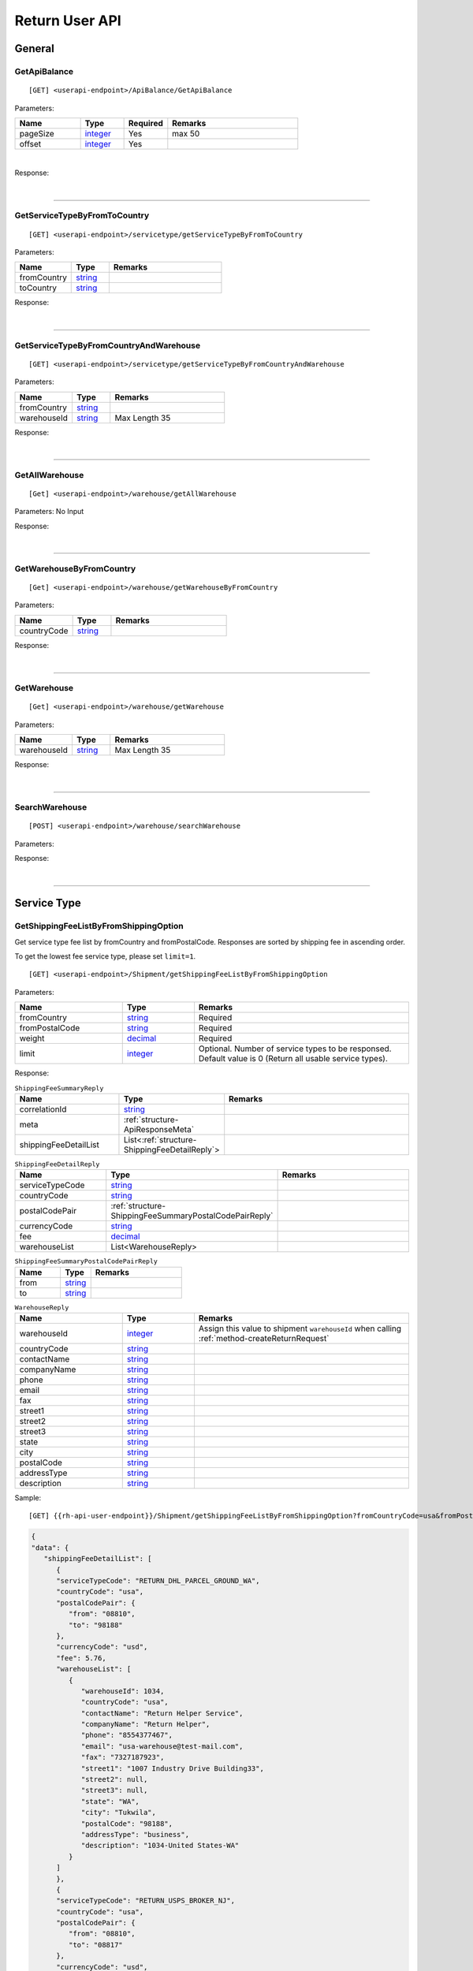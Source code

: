 ###############
Return User API
###############

General
=======

.. _method-GetApiBalance:

GetApiBalance
-------------------

::

[GET] <userapi-endpoint>/ApiBalance/GetApiBalance

Parameters:

.. csv-table::
   :header: "Name", "Type","Required", "Remarks"
   :widths: 15, 10,10, 30

   pageSize, integer_,Yes,max 50
   offset, integer_,Yes

|

Response:

.. _structure-ApiBalanceListResponse:

.. csv-table:: ``ApiBalanceListResponse``
   :header: "Name", "Type", "Remarks"
   :widths: 15, 10, 30
   :file: models/General/ApiBalanceListResponse.csv

|

----

.. _method-GetServiceTypeByFromToCountry:

GetServiceTypeByFromToCountry
-----------------------------

::

[GET] <userapi-endpoint>/servicetype/getServiceTypeByFromToCountry

Parameters:


.. csv-table::
   :header: "Name", "Type", "Remarks"
   :widths: 15, 10, 30

   fromCountry, string_
   toCountry, string_

Response:

.. csv-table:: ``ServiceTypeListResponse``
   :header: "Name", "Type", "Remarks"
   :widths: 15, 10, 30
   :file: models/General/ServiceTypeListResponse.csv

|

----

.. _method-GetServiceTypeByFromCountryAndWarehouse:

GetServiceTypeByFromCountryAndWarehouse
----------------------------------------

::

[GET] <userapi-endpoint>/servicetype/getServiceTypeByFromCountryAndWarehouse

Parameters:


.. csv-table::
   :header: "Name", "Type", "Remarks"
   :widths: 15, 10, 30

   fromCountry, string_
   warehouseId, string_,Max Length 35

Response:

.. csv-table:: ``ServiceTypeListResponse``
   :header: "Name", "Type", "Remarks"
   :widths: 15, 10, 30
   :file: models/General/ServiceTypeListResponse.csv

|

----

.. _method-GetAllWarehouse:

GetAllWarehouse
---------------

::

[Get] <userapi-endpoint>/warehouse/getAllWarehouse

Parameters: No Input

Response:

.. _structure-WarehouseListResponse:

.. csv-table:: ``WarehouseListResponse``
   :header: "Name", "Type", "Remarks"
   :widths: 15, 10, 30
   :file: models/General/WarehouseListResponse.csv

|

----

.. _method-GetWarehouseByFromCountry:

GetWarehouseByFromCountry
-------------------------

::

[Get] <userapi-endpoint>/warehouse/getWarehouseByFromCountry

Parameters:

.. csv-table::
   :header: "Name", "Type", "Remarks"
   :widths: 15, 10, 30

   countryCode, string_

Response:

.. csv-table:: ``WarehouseListResponse``
   :header: "Name", "Type", "Remarks"
   :widths: 15, 10, 30
   :file: models/General/WarehouseListResponse.csv

|

----

.. _method-GetWarehouse:

GetWarehouse
------------

::

[Get] <userapi-endpoint>/warehouse/getWarehouse

Parameters:

.. csv-table::
   :header: "Name", "Type", "Remarks"
   :widths: 15, 10, 30

   warehouseId, string_,Max Length 35

Response:

.. _structure-WarehouseResponse:

.. csv-table:: ``WarehouseResponse``
   :header: "Name", "Type", "Remarks"
   :widths: 15, 10, 30
   :file: models/General/WarehouseResponse.csv

|

----

.. _method-SearchWarehouse:

SearchWarehouse
---------------

::

[POST] <userapi-endpoint>/warehouse/searchWarehouse

Parameters:

.. _structure-UserSearchWarehouseRequest:

.. csv-table:: ``UserSearchWarehouseRequest`` (inherit :ref:`structure-PaginationRequest`)
   :header: "Name", "Type", "Remarks"
   :widths: 15, 10, 30
   :file: models/General/UserSearchWarehouseRequest.csv

Response:

.. _structure-UserSearchWarehouseResponse:

.. csv-table:: ``UserSearchWarehouseResponse`` (inherit :ref:`structure-PaginationResponse`)
   :header: "Name", "Type", "Remarks"
   :widths: 15, 10, 30
   :file: models/General/UserSearchWarehouseResponse.csv

|

----

Service Type
============

.. _method-GetServiceType:

GetShippingFeeListByFromShippingOption
---------------------------------------

Get service type fee list by fromCountry and fromPostalCode. Responses are sorted by shipping fee in ascending order.

To get the lowest fee service type, please set ``limit=1``.

::

[GET] <userapi-endpoint>/Shipment/getShippingFeeListByFromShippingOption

Parameters:

.. csv-table::
   :header: "Name", "Type", "Remarks"
   :widths: 15, 10, 30

   fromCountry, string_, Required
   fromPostalCode, string_, Required
   weight, decimal_, Required
   limit, integer_, Optional. Number of service types to be responsed. Default value is 0 (Return all usable service types).

Response:

.. _structure-ShippingFeeSummaryReply:

.. csv-table:: ``ShippingFeeSummaryReply``
   :header: "Name", "Type", "Remarks"
   :widths: 15, 10, 30

   correlationId, string_
   meta, :ref:`structure-ApiResponseMeta`
   shippingFeeDetailList, List<:ref:`structure-ShippingFeeDetailReply`>

.. _structure-ShippingFeeDetailReply:

.. csv-table:: ``ShippingFeeDetailReply``
   :header: "Name", "Type", "Remarks"
   :widths: 15, 10, 30

   serviceTypeCode, string_
   countryCode , string_
   postalCodePair, :ref:`structure-ShippingFeeSummaryPostalCodePairReply`
   currencyCode, string_
   fee, decimal_
   warehouseList, List<WarehouseReply>

.. _structure-ShippingFeeSummaryPostalCodePairReply:

.. csv-table:: ``ShippingFeeSummaryPostalCodePairReply``
   :header: "Name", "Type", "Remarks"
   :widths: 15, 10, 30

   from, string_
   to, string_

.. _structure-WarehouseReply:

.. csv-table:: ``WarehouseReply``
   :header: "Name", "Type", "Remarks"
   :widths: 15, 10, 30

   warehouseId, integer_, Assign this value to shipment ``warehouseId`` when calling :ref:`method-createReturnRequest`
   countryCode, string_
   contactName, string_
   companyName, string_
   phone, string_
   email, string_
   fax, string_
   street1, string_
   street2, string_
   street3, string_
   state, string_
   city, string_
   postalCode, string_
   addressType, string_
   description, string_

Sample:

::

[GET] {{rh-api-user-endpoint}}/Shipment/getShippingFeeListByFromShippingOption?fromCountryCode=usa&fromPostalCode=08810&weight=500&limit=3

.. code-block:: json

   {
   "data": {
      "shippingFeeDetailList": [
         {
         "serviceTypeCode": "RETURN_DHL_PARCEL_GROUND_WA",
         "countryCode": "usa",
         "postalCodePair": {
            "from": "08810",
            "to": "98188"
         },
         "currencyCode": "usd",
         "fee": 5.76,
         "warehouseList": [
            {
               "warehouseId": 1034,
               "countryCode": "usa",
               "contactName": "Return Helper Service",
               "companyName": "Return Helper",
               "phone": "8554377467",
               "email": "usa-warehouse@test-mail.com",
               "fax": "7327187923",
               "street1": "1007 Industry Drive Building33",
               "street2": null,
               "street3": null,
               "state": "WA",
               "city": "Tukwila",
               "postalCode": "98188",
               "addressType": "business",
               "description": "1034-United States-WA"
            }
         ]
         },
         {
         "serviceTypeCode": "RETURN_USPS_BROKER_NJ",
         "countryCode": "usa",
         "postalCodePair": {
            "from": "08810",
            "to": "08817"
         },
         "currencyCode": "usd",
         "fee": 6.64,
         "warehouseList": [
            {
               "warehouseId": 2,
               "countryCode": "usa",
               "contactName": "Return Helper Service",
               "companyName": "Return Helper",
               "phone": "8554377467",
               "email": "usa-warehouse@test-mail.com",
               "fax": "7327187923",
               "street1": "18 Distribution Blvd",
               "street2": null,
               "street3": null,
               "state": "NJ",
               "city": "Edison",
               "postalCode": "08817",
               "addressType": "business",
               "description": "2-United States - NJ (DEV)"
            }
         ]
         },
         {
         "serviceTypeCode": "usps",
         "countryCode": "usa",
         "postalCodePair": {
            "from": "08810",
            "to": "08817"
         },
         "currencyCode": "usd",
         "fee": 6.64,
         "warehouseList": [
            {
               "warehouseId": 2,
               "countryCode": "usa",
               "contactName": "Return Helper Service",
               "companyName": "Return Helper",
               "phone": "8554377467",
               "email": "usa-warehouse@test-mail.com",
               "fax": "7327187923",
               "street1": "18 Distribution Blvd",
               "street2": null,
               "street3": null,
               "state": "NJ",
               "city": "Edison",
               "postalCode": "08817",
               "addressType": "business",
               "description": "2-United States - NJ (DEV)"
            }
         ]
         }
      ]
   },
   "correlationId": "0HMR01Q6CJNHL:00000001",
   "meta": {
      "status": 200,
      "data": {},
      "errorCode": null,
      "error": {}
   }
   }




----

Label
=====

.. _method-CreateLabel:

CreateLabel
---------------------------

Submits a create label request.

A success response only means the request is accepted. The requested label does not include in the response but instead it is sent via a notification once it is ready.

For more details please check :ref:`notification-label`

:ref:`notification-MarkReceived` is trigger when the shipment has been received in warehouse.

::

[POST] <userapi-endpoint>/Label/CreateLabel

Parameters:

.. csv-table::
   :header: "Name", "Type", "Remarks"
   :widths: 20, 20, 30

   shipmentId, string_,Max Length 35

|

Response:

.. _structure-LabelResponse:

.. csv-table:: ``LabelResponse``
   :header: "Name", "Type", "Remarks"
   :widths: 15, 10, 30

   correlationId, string_
   meta, :ref:`structure-ApiResponseMeta`
   labelId, long_
   shipmentId, long_
   apiId, integer_
   refKey, string_
   labelRequestId, long_
   labelRequestStatusCode, string_, Enum: ``canceled`` ``queue`` ``fail`` ``started`` ``success``
   serviceType, string_
   error, string_


|

----

.. _method-CancelLabel:

CancelLabel
---------------------------

::

[POST] <userapi-endpoint>/Label/CancelLabel

Parameters:

.. csv-table::
   :header: "Name", "Type", "Remarks"
   :widths: 20, 20, 30

   labelId, string_,Max Length 35

|

Response:

.. csv-table:: ``ApiResponse``
   :header: "Name", "Type", "Remarks"
   :widths: 15, 10, 30
   :file: models/General/ApiResponse.csv

|

----

.. _section-ReturnRequest:

Return Request
==============

.. _method-createReturnRequest:

CreateReturnRequest
-------------------

::

[POST]  <userapi-endpoint>/returnrequest/createReturnRequest

**IMPORTANT NOTE**: returnRequestLineItems can contains one item only

Parameters:

.. _structure-CreateReturnRequestRequest:

.. csv-table:: ``CreateReturnRequestRequest``
   :header: "Name", "Type", "Required", "Remarks"
   :widths: 15, 10, 10, 30

   shipment, :ref:`structure-ShipmentPayload`, YES, Details see below
   returnRequestNumber, string_,,Alphanumeric hyphen and underscore (max length 50). Auto generated if not submitted. (Must be unique)
   returnTitle, string_, YES
   totalValue, decimal_, YES, Must be greater than zero
   totalValueCurrency, string_, YES, must be ``usd`` (case-sensitive)
   remarks, string_
   returnRequestFrom, string_, YES, Must be ``return-helper``
   returnRequestLineItems, List<:ref:`structure-ReturnRequestLineItemPayload`>,YES,Must contains **ONE** item only. Details see below

.. _structure-CreateReturnRequestRequestShipmentPayload:

Object ``ShipmentPayload``:

.. csv-table::
  :header: "Name", "Type", "Required", "Remarks"
  :widths: 15, 10, 10, 30

  warehouseId, string_ , YES, Obtain from user api :ref:`method-getAllWarehouse` or :ref:`method-getWarehouseByFromCountry`
  shipmentNumber, string_,, Alphanumeric hyphen and underscore (max length 50). Auto generated if not submitted. (Must be unique)
  shipmentServiceType, string_ , YES, Obtain from user api :ref:`method-getServiceTypeByFromToCountry` or :ref:`method-getServiceTypeByFromCountryAndWarehouse`
  shipmentCountryCode, string_ , YES, Obtain from public api :ref:`method-getAllFromCountries`
  shipmentName, string_, YES
  shipmentPhone, string_
  shipmentFax, string_
  shipmentEmail, string_
  shipmentStreet1, string_, YES
  shipmentStreet2, string_
  shipmentStreet3, string_
  shipmentState, string_
  shipmentCity, string_
  shipmentPostalCode, string_
  costCurrencyCode, string_, YES
  cost, decimal_
  boxType, string_, YES, Obtain from public api :ref:`method-getAllBoxTypes`
  weight, decimal_ , YES
  weightUom, string_,YES, Must be ``g``
  dimension1, decimal_, YES, Greater than 0
  dimension2, decimal_, YES, Greater than 0
  dimension3, decimal_, YES, Greater than 0
  dimensionUom, string_, YES, Must be ``cm``

Object ``ReturnRequestLineItemPayload``:

.. csv-table::
   :header: "Name", "Type", "Required", "Remarks"
   :widths: 15, 10, 10, 30

   returnRequestLineItemNumber, string_, ,Alphanumeric hyphen and underscore (max length 50). Auto generated if not submitted. (Must be unique)
   description, string_, YES
   weight, decimal_, YES
   weightUom, string_,YES, Must be ``g``
   valueCurrencyCode, string_, YES, must be ``usd`` (case-sensitive)
   value, decimal_, YES

Sample:

::

  {
      "shipment":{
         "warehouseId":2,
         "shipmentServiceType":"ups",
         "shipmentCountryCode":"usa",
         "shipmentName":"shipment_test",
         "shipmentPhone":"1234567891",
         "shipmentEmail":"abc@abc.com",
         "shipmentStreet1":"Street1",
         "shipmentStreet2":"Street2",
         "shipmentStreet3":"Street3",
         "shipmentState":"NY",
         "shipmentCity":"New York",
         "shipmentPostalCode":"10001",
         "boxType":"cus",
         "weight":10.0,
         "weightUom":"g",
         "dimension1":1.0,
         "dimension2":1.0,
         "dimension3":1.0,
         "dimensionUom":"cm"
      },
      "returnRequestLineItems":[
         {
            "description":"test",
            "weight":12.0,
            "weightUom":"g",
            "valueCurrencyCode":"usd",
            "value":11.0
         }
      ],
      "returnRequestNumber":"test202105241810",
      "returnTitle":"112e",
      "totalValue":11.0,
      "totalValueCurrency":"usd",
      "remarks":"12312313123",
      "returnRequestFrom":"return-helper"

  }
|



Response:

.. _structure-CreateReturnRequestResponse:

.. csv-table:: ``CreateReturnRequestResponse``
   :header: "Name", "Type", "Remarks"
   :widths: 15, 10, 30
   :file: models/ReturnRequest/CreateReturnRequestResponse.csv

|


----

.. _method-createNonRrLabelReturnRequest:

CreateNonRrLabelReturnRequest
-----------------------------

:ref:`notification-MarkReceived` is trigger when the shipment has been received in warehouse.

::

[POST]  <userapi-endpoint>/returnrequest/createNonRrLabelReturnRequest

Parameters:

.. _structure-CreateNonRrLabelReturnRequest:

.. csv-table:: ``CreateNonRrLabelReturnRequest``
   :header: "Name", "Type", "Required", "Remarks"
   :widths: 15, 10, 10, 30

   shipment, :ref:`structure-CreateNonRrLabelShipmentRequest`, YES, Details see below
   returnRequestNumber, string_,,Alphanumeric hyphen and underscore (max length 50). Auto generated if not submitted. (Must be unique)
   returnTitle, string_, YES
   totalValue, decimal_, YES, Must be greater than zero
   totalValueCurrency, string_, YES, must be ``usd`` (case-sensitive)
   remarks, string_
   returnRequestFrom, string_, YES, Must be ``return-helper``
   returnRequestLineItems, List<:ref:`structure-ReturnRequestLineItemPayload`>,YES,Must contains **ONE** item only. Details see below

.. _structure-CreateNonRrLabelShipmentRequest:

Object ``CreateNonRrLabelShipmentRequest``:

.. csv-table::
  :header: "Name", "Type", "Required", "Remarks"
  :widths: 15, 10, 10, 30

  trackingNumber, string_, YES, Alphanumeric hyphen and underscore (max length 50). Cannot reuse within 92 days.
  carrier, string_, , Max length 225
  warehouseId, string_ , YES, Obtain from user api :ref:`method-getAllWarehouse` or :ref:`method-getWarehouseByFromCountry`
  shipmentNumber, string_,, Alphanumeric hyphen and underscore (max length 50). Auto generated if not submitted. (Must be unique)
  shipmentServiceType, string_ , YES, Obtain from user api :ref:`method-getServiceTypeByFromToCountry` or :ref:`method-getServiceTypeByFromCountryAndWarehouse`
  shipmentCountryCode, string_ , YES, Obtain from public api :ref:`method-getAllFromCountries`
  shipmentName, string_, YES
  shipmentPhone, string_
  shipmentFax, string_
  shipmentEmail, string_
  shipmentStreet1, string_, YES
  shipmentStreet2, string_
  shipmentStreet3, string_
  shipmentState, string_
  shipmentCity, string_
  shipmentPostalCode, string_
  costCurrencyCode, string_, YES
  cost, decimal_
  boxType, string_, YES, Obtain from public api :ref:`method-getAllBoxTypes`
  weight, decimal_ , YES
  weightUom, string_,YES, Must be ``g``
  dimension1, decimal_, YES, Greater than 0
  dimension2, decimal_, YES, Greater than 0
  dimension3, decimal_, YES, Greater than 0
  dimensionUom, string_, YES, Must be ``cm``


Object ``ReturnRequestLineItemPayload``:

.. csv-table::
   :header: "Name", "Type", "Required", "Remarks"
   :widths: 15, 10, 10, 30

   returnRequestLineItemNumber, string_, ,Alphanumeric hyphen and underscore (max length 50). (Must be unique)
   description, string_, YES
   weight, decimal_, YES
   weightUom, string_,YES, Must be ``g``
   valueCurrencyCode, string_, YES, must be ``usd`` (case-sensitive)
   value, decimal_, YES


Sample:

.. code-block:: json

     {
         "shipment": {
            "boxType": "cus",
            "shipmentCity": "city",
            "shipmentCountryCode": "esp",
            "shipmentServiceType": "nrhl",
            "shipmentEmail": "email@email.com",
            "shipmentName": "Shipment_sample02",
            "shipmentPhone": "1234567890",
            "shipmentStreet1": "street 1",
            "shipmentStreet2": "street 2",
            "shipmentStreet3": "street 3",
            "shipmentPostalCode": "123",
            "shipmentState": "M50 UE",
            "dimension1": 20,
            "dimension2": 20,
            "dimension3": 22,
            "dimensionUom": "cm",
            "warehouseId": 3,
            "weight": 150,
            "weightUom": "g",
            "trackingNumber": "20200319-005"
         },
         "returnRequestLineItems":[
            {
               "description": "item1",
               "quantity": 1,
               "refId": "",
               "value": 10,
               "valueCurrencyCode": "usd",
               "weight": 10,
               "weightUom": "g"
            }
         ],
         "returnTitle":"201800521-004",
         "totalValue":11.0,
         "totalValueCurrency":"usd",
         "remarks":"testing03",
         "returnRequestFrom":"return-helper"

     }
|


Response:

.. csv-table:: ``CreateReturnRequestResponse``
   :header: "Name", "Type", "Remarks"
   :widths: 15, 10, 30
   :file: models/ReturnRequest/CreateReturnRequestResponse.csv

|

----

.. _method-EditReturnRequest:

EditReturnRequest
-----------------

::

[POST]  <userapi-endpoint>/returnrequest/editReturnRequest

Only allow when shipment status equals to ``no-label`` ``lb-failed``

Parameters:

.. _structure-EditReturnRequestRequest:

.. csv-table:: ``EditReturnRequestRequest``
   :header: "Name", "Type", "Required", "Remarks"
   :widths: 15, 10, 10, 30
   :file: models/ReturnRequest/EditReturnRequestRequest.csv


|

Response:

.. csv-table:: ``CreateReturnRequestResponse``
   :header: "Name", "Type", "Remarks"
   :widths: 15, 10, 30
   :file: models/ReturnRequest/CreateReturnRequestResponse.csv

|

----

.. _method-GetReturnRequest:

GetReturnRequest
----------------

Get return request information.

Clients can also receives :ref:`notification-changeLineItemImage` when we update any images of a line item.

::

[GET]  <userapi-endpoint>/returnrequest/getReturnRequest

Parameters:

.. csv-table::
   :header: "Name", "Type", "Required", "Remarks"
   :widths: 15, 10, 10, 30

   returnRequestId, string_,,Max Length 35

|

Response:

.. _structure-ReturnRequestResponse:

.. csv-table:: ``ReturnRequestResponse`` (inherit :ref:`structure-ReturnRequestPayload`)
   :header: "Name", "Type", "Remarks"
   :widths: 15, 10, 30
   :file: models/ReturnRequest/ReturnRequestResponse.csv

|

----

.. _method-UpdateReturnRequestHandling:

UpdateReturnRequestHandling
---------------------------

::

[POST]  <userapi-endpoint>/returnrequest/updateReturnRequestHandling

Parameters:

.. _structure-UpdateReturnRequestHandlingRequest:

.. csv-table:: ``UpdateReturnRequestHandlingRequest``
   :header: "Name", "Type", "Required", "Remarks"
   :widths: 15, 10, 10, 30

   returnRequestId, string_,,Max Length 35
   returnRequestLineItemHandling, List<:ref:`structure-UpdateReturnRequestLineItemHandlingRequest`>

|

Response:

.. csv-table:: ``ApiResponse``
   :header: "Name", "Type", "Remarks"
   :widths: 15, 10, 30

   correlationId, string_
   meta, :ref:`structure-ApiResponseMeta`

|

----

.. _method-CreateVas:

CreateVas
---------

Submits a Vas request.

Success reponse means that the request is accept and the line item is pending for Vas action.

Once there was a Vas status update, information is send by :ref:`notification-UpdateVas`

::

[POST]  <userapi-endpoint>/returnrequest/createVas

Parameters:

.. _structure-CreateVasRequest:

.. csv-table:: ``CreateVasRequest``
   :header: "Name", "Type", "Required", "Remarks"
   :widths: 15, 10, 10, 30

   createLineItemVasRequestList, List<:ref:`link-CreateReturnRequestLineItemVasRequest`>, YES

Object ``CreateReturnRequestLineItemVasRequest``

.. _link-CreateReturnRequestLineItemVasRequest:

.. csv-table:: ``CreateReturnRequestLineItemVasRequest``
   :header: "Name", "Type", "Required", "Remarks"
   :widths: 15, 10, 10, 30

   returnRequestLineItemId, string_, Required, Line Item must be ``On-hold`` in order to create Vas
   vasCode, string_, Required, ``mobi-fmt`` (Format Mobile phone) ``mobi-imei`` (Check Mobile Phone IMEI) ``mobi-lock`` (Check Mobile Phone Lock status) ``prd-inspec`` (Product inspection) ``repack`` (Repack) ``req-pic`` (Take pictures) ``split-parcel`` (Split Parcel)
   metaQuantity, integer_, Conditional, Only Required for `vasCode`: ``split-parcel`` (1-50) ``req-pic`` (grater than 0)
   notes, string_

Sample:

::

  {
      "createLineItemVasRequestList": [
         {
         "returnRequestLineItemId": {{returnRequestLineItemId}},
         "notes": "Split parcel into 3",
         "vasCode": "split-parcel",
         "metaQuantity": 3
         }
    ]
  }

|

Response:

.. _structure-CreateVasResponse:

.. csv-table:: ``CreateVasResponse``
   :header: "Name", "Type", "Remarks"
   :widths: 15, 10, 30
   :file: models/ReturnRequest/CreateVasResponse.csv

|

----

.. _method-updateRemark:

UpdateRemark
------------

::

[POST]  <userapi-endpoint>/returnrequest/updateRemark

Parameters:

.. _structure-UpdateRemarkRequest:

.. csv-table:: ``UpdateRemarkRequest``
   :header: "Name", "Type", "Required", "Remarks"
   :widths: 15, 10, 10, 30
   :file: models/ReturnRequest/UpdateRemarkRequest.csv

|

Response:

.. csv-table:: ``ReturnRequestResponse`` (inherit :ref:`structure-ReturnRequestPayload`)
   :header: "Name", "Type", "Remarks"
   :widths: 15, 10, 30
   :file: models/ReturnRequest/ReturnRequestResponse.csv

|

----

.. _method-SearchShipment:

SearchShipment
---------------

::

[GET] <userapi-endpoint>/shipment/searchShipment

Parameters:

.. _structure-SearchShipmentRequest:

.. csv-table:: ``SearchShipmentRequest`` (inherit :ref:`structure-PaginationRequest`)
   :header: "Name", "Type", "Remarks"
   :widths: 15, 10, 30
   :file: models/General/SearchShipmentRequest.csv

Response:

.. _structure-SearchShipmentResponse:

.. csv-table:: ``SearchShipmentResponse`` (inherit :ref:`structure-PaginationResponse`)
   :header: "Name", "Type", "Remarks"
   :widths: 15, 10, 30
   :file: models/General/SearchShipmentResponse.csv

|


Request samples:
****************

Getting the latest shipments:

``[GET] <userapi-endpoint>/shipment/SearchShipment?offset=0&pagesize=50``

Getting the next 50 latest shipments:

``[GET] <userapi-endpoint>/shipment/SearchShipment?offset=50&pagesize=50``

Getting shipments from ``2021-01-01`` to ``2021-01-30``:

``[GET] <userapi-endpoint>/shipment/SearchShipment?offset=0&pagesize=50&createFromStr=2021-01-01&createToStr=2021-01-30``

Getting shipment with a specific shipment number:

``[GET] <userapi-endpoint>/shipment/SearchShipment?offset=0&pagesize=50&shipmentNumber=<insert shipment number>``



----

.. _section-ReturnInventory:

Return Inventory
================

.. _method-SearchReturnInventory:

SearchReturnInventory
---------------------

Search for Return Inventory

::

    [GET]  <userapi-endpoint>/returninventory/searchReturnInventory

Parameters: ``SearchReturnInventoryRequest``

.. csv-table:: ``SearchReturnInventoryRequest`` (inherit :ref:`structure-PaginationRequest`)
   :header: "Name", "Type", "Required", "Remarks"
   :widths: 15, 10, 10, 30
   :file: models/ReturnInventory/SearchReturnInventoryRequest.csv

|

Response: ``SearchReturnInventoryResponse``

.. csv-table:: ``SearchReturnInventoryResponse`` (inherit :ref:`structure-PaginationResponse`)
   :header: "Name", "Type", "Remarks"
   :widths: 15, 10, 30
   :file: models/ReturnInventory/SearchReturnInventoryResponse.csv

|

.. _structure-SearchReturnInventoryResultPayload:

.. csv-table:: ``SearchReturnInventoryResultPayload``
     (inherit :ref:`structure-ReturnInventoryPayload`)
   :header: "Name", "Type", "Remarks"
   :widths: 15, 10, 30
   :file: models/ReturnInventory/SearchReturnInventoryResultPayload.csv

|

----

.. _method-GetReturnInventory:

GetReturnInventory
------------------

Get Return Inventory

::

    [GET]  <userapi-endpoint>/returninventory/getReturnInventory

Parameters:

.. csv-table::
   :header: "Name", "Type", "Required", "Remarks"
   :widths: 15, 10, 10, 30

   returnInventoryId, string_,,Max Length 35

|

Response:

.. _structure-ReturnInventoryResponse:

.. csv-table:: ``ReturnInventoryResponse`` (inherit :ref:`structure-ReturnInventoryPayload`)
   :header: "Name", "Type", "Remarks"
   :widths: 15, 10, 30
   :file: models/ReturnInventory/ReturnInventoryResponse.csv

|

----

.. _method-SearchRma:

SearchRma
-----------

::

    [GET] <userapi-endpoint>/returninventory/SearchRma

Parameters:

.. _structure-SearchRmaRequest:

.. csv-table:: ``SearchRmaRequest`` (inherit :ref:`structure-PaginationRequest`)
   :header: "Name", "Type", "Required", "Remarks"
   :widths: 15, 10, 10, 30
   :file: models/ReturnInventory/SearchRmaRequest.csv

|

Response:

.. csv-table:: ``ReturnInventoryResponse`` (inherit :ref:`structure-PaginationResponse`)
   :header: "Name", "Type", "Remarks"
   :widths: 15, 10, 30
   :file: models/ReturnInventory/SearchRmaResponse.csv

|

----

.. _method-GetReturnInventoryByLineItemId:

GetReturnInventoryByLineItemId
------------------------------

::

[GET]  <userapi-endpoint>/returninventory/getReturnInventoryByLineItemId

Parameters:

.. csv-table::
   :header: "Name", "Type", "Required", "Remarks"
   :widths: 15, 10, 10, 30

   lineItemId, string_,,Max Length 35

|

Response:

.. csv-table:: ``ReturnInventoryResponse`` (inherit :ref:`structure-ReturnInventoryPayload`)
   :header: "Name", "Type", "Remarks"
   :widths: 15, 10, 30
   :file: models/ReturnInventory/ReturnInventoryResponse.csv

|

----

.. _method-UpdateReturnInventoryHandling:

UpdateReturnInventoryHandling
-----------------------------

::

[POST]  <userapi-endpoint>/returninventory/updateReturnInventoryHandling

Parameters:

.. _structure-UpdateReturnInventoryHandlingRequest:

.. csv-table:: ``UpdateReturnInventoryHandlingRequest``
   :header: "Name", "Type", "Required", "Remarks"
   :widths: 15, 10, 10, 30
   :file: models/ReturnInventory/UpdateReturnInventoryHandlingRequest.csv

|

Response:

.. csv-table:: ``ApiResponse``
   :header: "Name", "Type", "Remarks"
   :widths: 15, 10, 30
   :file: models/BaseClass/ApiResponse.csv

|

----

.. _method-CancelReturnInventoryHandling:

CancelReturnInventoryHandling
-----------------------------

::

[POST]  <userapi-endpoint>/returninventory/cancelReturnInventoryHandling

Parameters:

.. _structure-CancelReturnInventoryHandlingRequest:

.. csv-table:: ``CancelReturnInventoryHandlingRequest``
   :header: "Name", "Type", "Required", "Remarks"
   :widths: 15, 10, 10, 30

   returnInventoryId, string_,,Max Length 35

|

Response:

.. csv-table:: ``ApiResponse``
   :header: "Name", "Type", "Remarks"
   :widths: 15, 10, 30
   :file: models/BaseClass/ApiResponse.csv

|

----


.. _method-AssignReturnInventorySku:

AssignReturnInventorySku
------------------------

::

[POST]  <userapi-endpoint>/returninventory/assignReturnInventorySku

Parameters:

.. _structure-AssignReturnInventorySkuRequest:

.. csv-table:: ``AssignReturnInventorySkuRequest``
   :header: "Name", "Type", "Required", "Remarks"
   :widths: 15, 10, 10, 30
   :file: models/ReturnInventory/AssignReturnInventorySkuRequest.csv

|

Response:

.. csv-table:: ``ReturnInventoryResponse`` (inherit :ref:`structure-ReturnInventoryPayload`)
   :header: "Name", "Type", "Remarks"
   :widths: 15, 10, 30
   :file: models/ReturnInventory/ReturnInventoryResponse.csv

|

----

Resend
======

.. _method-CreateResend:

CreateResend
------------

This api creates a resend request. Successful request means that the inventory is pending for resend procedure.
Further updates of the resend shipment(such as tracking number update) are sent via notification callback.

Details please check :ref:`notification-Resend`.


::

[POST]  <userapi-endpoint>/resend/createResend

Parameters:

.. _structure-CreateResendRequest:

.. csv-table:: ``CreateResendRequest``
   :header: "Name", "Type", "Required", "Remarks"
   :widths: 15, 10, 10, 30

   returnInventoryIdList, List<string_>, YES, Obtain from :ref:`notification-MarkReceived` and :ref:`notification-assignUnknown` - see :ref:`gettingstarted-ReturnArrival` for more detail
   resendNumber, string_,,Auto generated if not submitted.
   description, string_,
   remarks, string_,
   resendShipment, :ref:`link-ResendShipmentPayload`, YES, See below

Object ``ResendShipmentPayload``

.. _link-ResendShipmentPayload:

.. csv-table:: ``ResendShipmentPayload``
   :header: "Name", "Type", "Required", "Remarks"
   :widths: 15, 10, 10, 30

   resendShipmentNumber, string_,,Auto generated if not submitted.
   shipmentServiceType, string_, YES, Obtain from: 1. user api :ref:`method-GetWarehouseByFromCountry` 2. user api :ref:`method-getServiceTypeByFromCountryAndWarehouse`
   shipmentCountryCode, string_, YES, Obtain from public api :ref:`method-getAllCountries`
   shipmentName, string_, YES, Max length 255
   shipmentPhone, string_, YES
   shipmentFax, string_, YES
   shipmentEmail, string_, YES
   shipmentStreet1, string_, YES, Max length 255
   shipmentStreet2, string_, YES
   shipmentStreet3, string_
   shipmentState, string_, YES
   shipmentCity, string_, YES, Max length 50
   shipmentPostalCode, string_, YES, Max length 50

Sample:

.. code-block:: json

   {
       "description": "OC56562326565",
       "remarks": "remark",
       "returnInventoryIdList": [
           3474
       ],
       "resendShipment": {
           "shipmentServiceType": "ups",
           "shipmentCountryCode": "usa",
           "shipmentState": "Hamburg",
           "shipmentCity": "Uhlenhorst",
           "shipmentStreet1": "Schrotteringksweg 16",
           "shipmentStreet2": "",
           "shipmentName": "Bach",
           "shipmentPhone": "01768790672",
           "shipmentEmail": "tes@returnhelper.com",
           "shipmentPostalCode": "01"
       }
    }

|

Response:

.. _structure-CreateResendResponse:

.. csv-table:: ``CreateResendResponse``
   :header: "Name", "Type", "Remarks"
   :widths: 15, 10, 30
   :file: models/Resend/CreateResendResponse.csv

|

----

.. _method-GetResend:

GetResend
---------

::

[GET]  <userapi-endpoint>/resend/getResend

Parameters:

.. csv-table::
   :header: "Name", "Type", "Required", "Remarks"
   :widths: 15, 10, 10, 30

   resendId, string_,,Max Length 35

|

Response:

.. _structure-ResendResponse:

.. csv-table:: ``ResendResponse`` (inherit :ref:`structure-ResendPayload`)
   :header: "Name", "Type", "Remarks"
   :widths: 15, 10, 30
   :file: models/Resend/ResendResponse.csv

|

----

.. _method-SearchResend:

SearchResend
------------

::

[GET]  <userapi-endpoint>/resend/searchResend

Parameters:

.. _structure-GetResendListRequest:

.. csv-table:: ``GetResendListRequest`` (inherit :ref:`structure-PaginationRequest`)
   :header: "Name", "Type", "Required", "Remarks"
   :widths: 15, 10, 10, 30
   :file: models/Resend/GetResendListRequest.csv

|

Response:

.. _structure-SearchResendListResponse:

.. csv-table:: ``SearchResendListResponse`` (inherit :ref:`structure-PaginationResponse`)
   :header: "Name", "Type", "Remarks"
   :widths: 15, 10, 30

   searchResendPayloadList, List<:ref:`structure-SearchResendPayload`>

|

----

.. _method-CancelResend:

CancelResend
------------

::

[POST]  <userapi-endpoint>/resend/cancelResend

Parameters:

.. _structure-CancelResendRequest:

.. csv-table:: ``CancelResendRequest``
   :header: "Name", "Type", "Required", "Remarks"
   :widths: 15, 10, 10, 30

   resendId, string_,,Max Length 35

|

Response:

.. csv-table:: ``ApiResponse``
   :header: "Name", "Type", "Remarks"
   :widths: 15, 10, 30
   :file: models/BaseClass/ApiResponse.csv

|

----

Recall
======

.. _method-CreateRecallByReturnInventoryId:

CreateRecallByReturnInventoryId
-------------------------------

Create recalls with at least one return inventory (max 100 inventories).

::

[POST] <userapi-endpoint>/Recall/createRecallByReturnInventoryId


Parameters:

.. csv-table:: ``CreateRecallByReturnInventoryIdRequest``
   :header: "Name", "Type", "Remarks"
   :widths: 15, 10, 30

   returnInventoryIdList,List<string_>, Max 100 ids for each call

|

Sample:

::

   {
    "returnInventoryIdList":[1001,1002]
   }

Response:

.. csv-table:: ``CreateRecallByReturnInventoryIdResponse``
   :header: "Name", "Type", "Remarks"
   :widths: 15, 10, 30

   recallList,List<:ref:`structure-Recall`>

.. _structure-Recall:

.. csv-table:: ``Recall``
   :header: "Name", "Type", "Remarks"
   :widths: 15, 10, 30
   :file: models/Recall/Recall.csv

.. _structure-RecallInventory:

.. csv-table:: ``RecallInventory``
   :header: "Name", "Type", "Remarks"
   :widths: 15, 10, 30
   :file: models/Recall/RecallInventory.csv


Sample:

.. code-block:: json

   {
      "correlationId": "0HMJ3U7AU3UVP:00000002",
      "meta": {
         "status": 200,
         "data": {},
         "errorCode": null,
         "error": {}
      },
      "recallList": [
         {
            "recallId": 1001,
            "recallNumber": "RT1001",
            "recallStatusCode": "in-progress",
            "warehosueRemarks": ""
            "recallInventoryList": [
               {
                  "recallInventoryId": 1001,
                  "returnInventoryId": 2001,
                  "recallInventoryStatusCode": "in-transit",
                  "pickUpCode": "",
                  "trackingNumber": "123456789",
                  "listName": "sample",
                  "weight": 10,
                  "amount": 10,
                  "pickUpOn": "",
                  "courierTrackingNumber": "",
                  "recallServiceType": "dhl"
               }
            ]
         },
         {
            "recallId": 1002,
            "recallNumber": "RT1002",
            "recallStatusCode": "in-progress",
            "warehosueRemarks": ""
            "recallInventoryList": [
               {
                  "recallInventoryId": 1002,
                  "returnInventoryId": 2002,
                  "recallInventoryStatusCode": "in-transit",
                  "pickUpCode": "",
                  "trackingNumber": "223456789",
                  "listName": "sample",
                  "weight": 20,
                  "amount": 20,
                  "pickUpOn": "",
                  "courierTrackingNumber": "",
                  "recallServiceType": "dhl"
               }
            ]
         }
      ]
   }

----

Refund
======

.. _method-searchRefund:

SearchRefund
---------------------------

::

[Get] <userapi-endpoint>/Refund/searchRefund

Parameters:

.. _structure-GetRefundListRequest:

.. csv-table:: ``GetRefundListRequest``
   :header: "Name", "Type", "Remarks"
   :widths: 15, 10, 30
   :file: models/General/GetRefundListRequest.csv


|

Response:

.. _structure-RefundListResponse:

.. csv-table:: ``RefundListResponse``
   :header: "Name", "Type", "Remarks"
   :widths: 15, 10, 30
   :file: models/General/RefundListResponse.csv

|

----

FBA
===

.. _method-createFbaRemovalOrder:

CreateFbaRemovalOrder
---------------------------

::

[POST] <userapi-endpoint>/Fba/fbaInventory/createFbaRemovalOrder

Parameters:

.. csv-table::
   :header: "Name", "Type", "Remarks"
   :widths: 15, 20, 30

   removalOrderId, string_,Max Length 35

|

Response:

.. _structure-CreateFbaRemovalOrderResponse:

.. csv-table:: ``CreateFbaRemovalOrderResponse``
   :header: "Name", "Type", "Remarks"
   :widths: 15, 10, 30
   :file: models/General/CreateFbaRemovalOrder.csv

|

----

.. _method-createFbaRemovalShipment:

CreateFbaRemovalShipment
---------------------------

::

[POST] <userapi-endpoint>/Fba/fbaInventory/createFbaRemovalShipment

Parameters:

.. _structure-CreateFbaRemovalShipmentRequest:

.. csv-table:: ``CreateFbaRemovalShipmentRequest``
   :header: "Name", "Type", "Required","Remarks"
   :widths: 15, 10,10, 30
   :file: models/General/CreateFbaRemovalShipmentRequest.csv

|

Response:

.. _structure-CreateFbaRemovalShipmentResponse:

.. csv-table:: ``CreateFbaRemovalShipmentResponse``
   :header: "Name", "Type", "Remarks"
   :widths: 15, 10, 30
   :file: models/General/CreateFbaRemovalShipment.csv

|

----

.. _method-getFbaRemovalOrder:

GetFbaRemovalOrder
---------------------------

::

[Get] <userapi-endpoint>/Fba/fbaInventory/getFbaRemovalOrder

Parameters:

.. csv-table::
   :header: "Name", "Type", "Remarks"
   :widths: 15, 20, 30

   fbaRemovalOrderId, string_,Max Length 35

|

Response:

.. _structure-FbaRemovalOrderResponse:

.. csv-table:: ``FbaRemovalOrderResponse``
   :header: "Name", "Type", "Remarks"
   :widths: 15, 10, 30
   :file: models/General/GetFbaRemovalOrderListResponse.csv

|

----

.. _method-searchFbaRemovalOrder:

SearchFbaRemovalOrder
---------------------------

::

[Get] <userapi-endpoint>/Fba/fbaInventory/searchFbaRemovalOrder

Parameters:

.. csv-table::
   :header: "Name", "Type", "Remarks"
   :widths: 20, 20, 30

   pageSize, integer_
   offset, integer_

|

Response:

.. _structure-GetFbaRemovalOrderListResponse:

.. csv-table:: ``GetFbaRemovalOrderListResponse``
   :header: "Name", "Type", "Remarks"
   :widths: 15, 10, 30
   :file: models/General/SearchFbaRemovalOrderListResponse.csv

|

----

.. _method-getFbaInventory:

GetFbaInventory
---------------------------

::

[Get] <userapi-endpoint>/Fba/fbaInventory/getFbaInventory

Parameters:

.. csv-table::
   :header: "Name", "Type", "Remarks"
   :widths: 20, 20, 30

   pageSize, integer_
   offset, integer_

|

Response:

.. _structure-FbaInventoryResponse:

.. csv-table:: ``FbaInventoryResponse``
   :header: "Name", "Type", "Remarks"
   :widths: 15, 10, 30
   :file: models/General/GetFbaInventoryListResponse.csv

|

----

.. _method-searchFbaInventory:

SearchFbaInventory
---------------------------

::

[Get] <userapi-endpoint>/Fba/fbaInventory/searchFbaInventory

Parameters:

.. csv-table:: ``GetFbaInventoryListRequest`` (inherit :ref:`structure-PaginationRequest`)
   :header: "Name", "Type", "Remarks"
   :widths: 20, 20, 30
   :file: models/General/GetFbaInventoryListRequest.csv

|

Response:

.. _structure-GetFbaInventoryListResponse:

.. csv-table:: ``GetFbaInventoryListResponse``
   :header: "Name", "Type", "Remarks"
   :widths: 15, 10, 30
   :file: models/General/SearchFbaInventoryListResponse.csv

|

----

.. _method-assignFbaInventoryHandling:

AssignFbaInventoryHandling
---------------------------

::

[POST] <userapi-endpoint>/Fba/fbaInventory/assignFbaInventoryHandling

Parameters:

.. _structure-AssignFbaInventoryHandlingRequest:

.. csv-table:: ``AssignFbaInventoryHandlingRequest``
   :header: "Name", "Type", "Remarks"
   :widths: 15, 10, 30
   :file: models/General/AssignFbaInventoryHandlingRequest.csv
|

Response:

.. _structure-AssignFbaInventoryHandlingResponse:

.. csv-table:: ``AssignFbaInventoryHandlingResponse``
   :header: "Name", "Type", "Remarks"
   :widths: 15, 10, 30
   :file: models/General/AssignFbaInventoryHandlingResponse.csv

|

----

.. _method-getFbaInventoryRecall:

GetFbaInventoryRecall
---------------------------

::

[Get] <userapi-endpoint>/Fba/FbaInventoryRecall/getFbaInventoryRecall

Parameters:

.. csv-table::
   :header: "Name", "Type", "Remarks"
   :widths: 20, 20, 30

   fbaRecallId, string_,Max Length 35

|


Response:

.. _structure-FbaInventoryRecallResponse:

.. csv-table:: ``FbaInventoryRecallResponse``
   :header: "Name", "Type", "Remarks"
   :widths: 15, 10, 30
   :file: models/General/FbaInventoryRecallResponse.csv

|

----

.. _method-searchFbaInventoryRecall:

SearchFbaInventoryRecall
---------------------------

::

[Get] <userapi-endpoint>/Fba/FbaInventoryRecall/searchFbaInventoryRecall

Parameters:

.. csv-table::  ``GetFbaInventoryHandlingListRequest`` (inherit :ref:`structure-PaginationRequest`)
   :header: "Name", "Type", "Remarks"
   :widths: 20, 20, 30
   :file: models/General/GetFbaInventoryHandlingListRequest.csv

|

Response:

.. _structure-GetFbaInventoryRecallListResponse:

.. csv-table:: ``GetFbaInventoryRecallListResponse``
   :header: "Name", "Type", "Remarks"
   :widths: 15, 10, 30
   :file: models/General/GetFbaInventoryRecallListResponse.csv

|

----

.. _method-getFbaInventoryOthers:

GetFbaInventoryOthers
---------------------------

::

[Get] <userapi-endpoint>/Fba/FbaInventoryOthers/getFbaInventoryOthers

Parameters:

.. csv-table::
   :header: "Name", "Type", "Remarks"
   :widths: 20, 20, 30

   fbaOthersId, string_,Max Length 35

|

Response:

.. _structure-FbaInventoryOthersResponse:

.. csv-table:: ``FbaInventoryOthersResponse``
   :header: "Name", "Type", "Remarks"
   :widths: 15, 10, 30
   :file: models/General/FbaInventoryOthersResponse.csv

|

----

.. _method-searchFbaInventoryOthers:

SearchFbaInventoryOthers
---------------------------

::

[Get] <userapi-endpoint>/Fba/FbaInventoryOthers/searchFbaInventoryOthers

Parameters:

.. csv-table::
   :header: "Name", "Type", "Remarks"
   :widths: 20, 20, 30

   pageSize, integer_
   offset, integer_

|

Response:

.. _structure-GetFbaInventoryOthersListResponse:

.. csv-table:: ``GetFbaInventoryOthersListResponse``
   :header: "Name", "Type", "Remarks"
   :widths: 15, 10, 30
   :file: models/General/GetFbaInventoryOthersListResponse.csv

|

----

.. _method-getFbaInventoryDispose:

GetFbaInventoryDispose
---------------------------

::

[Get] <userapi-endpoint>/Fba/FbaInventoryDispose/getFbaInventoryDispose

Parameters:

.. csv-table::
   :header: "Name", "Type", "Remarks"
   :widths: 20, 20, 30

   fbaDisposeId, string_,Max Length 35

|

Response:

.. _structure-FbaInventoryDisposeResponse:

.. csv-table:: ``FbaInventoryDisposeResponse``
   :header: "Name", "Type", "Remarks"
   :widths: 15, 10, 30
   :file: models/General/FbaInventoryDisposeResponse.csv

|

----

.. _method-searchFbaInventoryDispose:

SearchFbaInventoryDispose
---------------------------

::

[Get] <userapi-endpoint>/Fba/FbaInventoryDispose/searchFbaInventoryDispose

Parameters:

.. csv-table::
   :header: "Name", "Type", "Remarks"
   :widths: 20, 20, 30

   pageSize, integer_
   offset, integer_

|

Response:

.. _structure-GetFbaInventoryDisposeListResponse:

.. csv-table:: ``GetFbaInventoryDisposeListResponse``
   :header: "Name", "Type", "Remarks"
   :widths: 15, 10, 30
   :file: models/General/GetFbaInventoryDisposeListResponse.csv

|

----

.. _method-getFbaInventoryRelabel:

GetFbaInventoryRelabel
---------------------------

::

[Get] <userapi-endpoint>/Fba/FbaInventoryRelabel/getFbaInventoryRelabel

Parameters:

.. csv-table::
   :header: "Name", "Type", "Remarks"
   :widths: 20, 20, 30

   fbaRelabelId, string_,Max Length 35

|

Response:

.. csv-table:: ``FbaInventoryRelabelResponse``
   :header: "Name", "Type", "Remarks"
   :widths: 15, 10, 30
   :file: models/General/FbaInventoryRelabelResponse.csv

|

----

.. _method-searchFbaInventoryRelabel:

SearchFbaInventoryRelabel
---------------------------

::

[Get] <userapi-endpoint>/Fba/FbaInventoryRelabel/searchFbaInventoryRelabel

Parameters:

.. csv-table::
   :header: "Name", "Type", "Remarks"
   :widths: 20, 20, 30

   pageSize, integer_
   offset, integer_

|

Response:

.. _structure-GetFbaInventoryRelabelListResponse:

.. csv-table:: ``GetFbaInventoryRelabelListResponse``
   :header: "Name", "Type", "Remarks"
   :widths: 15, 10, 30
   :file: models/General/GetFbaInventoryRelabelListResponse.csv

|

----

.. _method-assignFbaInventoryRelabelFnsku:

AssignFbaInventoryRelabelFnsku
---------------------------

::

[POST] <userapi-endpoint>/Fba/FbaInventoryRelabel/assignFbaInventoryRelabelFnsku

Parameters:

.. csv-table::
   :header: "Name", "Type", "Remarks"
   :widths: 20, 20, 30

   fbaRelabelId, string_,Max Length 35
   newFnsku, string_

|

Response:

.. _structure-FbaInventoryRelabelResponse:

.. csv-table:: ``FbaInventoryRelabelResponse``
   :header: "Name", "Type", "Remarks"
   :widths: 15, 10, 30
   :file: models/General/FbaInventoryRelabelResponse.csv

|

----

.. _method-searchAvailableRelabelForShipment:

SearchAvailableRelabelForShipment
---------------------------

::

[Get] <userapi-endpoint>/Fba/FbaInventoryRelabel/searchAvailableRelabelForShipment

Parameters:

.. csv-table::
   :header: "Name", "Type", "Remarks"
   :widths: 20, 20, 30

   pageSize, integer_
   offset, integer_

|

Response:

.. _structure-SearchAvailableRelabelForShipmentResponse:

.. csv-table:: ``SearchAvailableRelabelForShipmentResponse``
   :header: "Name", "Type", "Remarks"
   :widths: 15, 10, 30
   :file: models/General/SearchAvailableRelabelForShipmentResultPayloadList.csv

|

----

.. _method-createFbaInventoryRelabelShipment:

CreateFbaInventoryRelabelShipment
---------------------------

::

[Get] <userapi-endpoint>/Fba/FbaInventoryRelabel/createFbaInventoryRelabelShipment

Parameters:

.. _structure-CreateFbaInventoryRelabelShipmentRequest:

.. csv-table:: ``CreateFbaInventoryRelabelShipmentRequest``
   :header: "Name", "Type", "Remarks"
   :widths: 15, 10, 30
   :file: models/General/CreateFbaInventoryRelabelShipmentRequest.csv


|

Response:

.. _structure-FbaInventoryRelabelShipmentResponse:

.. csv-table:: ``FbaInventoryRelabelShipmentResponse``
   :header: "Name", "Type", "Remarks"
   :widths: 15, 10, 30
   :file: models/General/FbaInventoryRelabelShipmentResponse.csv

|

----

.. _method-addAddressLabel:

AddAddressLabel
---------------------------

::

[POST] <userapi-endpoint>/Fba/FbaInventoryRelabel/addAddressLabel

Parameters:

.. _structure-AddFbaInventoryRelabelAddressLabelRequest:

.. csv-table:: ``AddFbaInventoryRelabelAddressLabelRequest``
   :header: "Name", "Type", "Remarks"
   :widths: 15, 10, 30
   :file: models/General/AddFbaInventoryRelabelAddressLabelRequest.csv


|

Response:

.. csv-table:: ``FbaInventoryRelabelShipmentResponse``
   :header: "Name", "Type", "Remarks"
   :widths: 15, 10, 30
   :file: models/General/FbaInventoryRelabelShipmentResponse.csv

|

----


.. reference definition goes here

.. _decimal: https://docs.microsoft.com/en-us/dotnet/api/system.decimal?view=netcore-3.1
.. _string: https://docs.microsoft.com/en-us/dotnet/api/system.string?view=netcore-3.1
.. _long: https://docs.microsoft.com/en-us/dotnet/api/system.int64?view=netcore-3.1
.. _integer: https://docs.microsoft.com/en-us/dotnet/api/system.int32?view=netcore-3.1
.. _double: https://docs.microsoft.com/en-us/dotnet/api/system.double?view=netcore-3.1
.. _Datetime: https://docs.microsoft.com/en-us/dotnet/api/system.datetime?view=netcore-3.1
.. _bool: https://docs.microsoft.com/en-us/dotnet/csharp/language-reference/builtin-types/bool